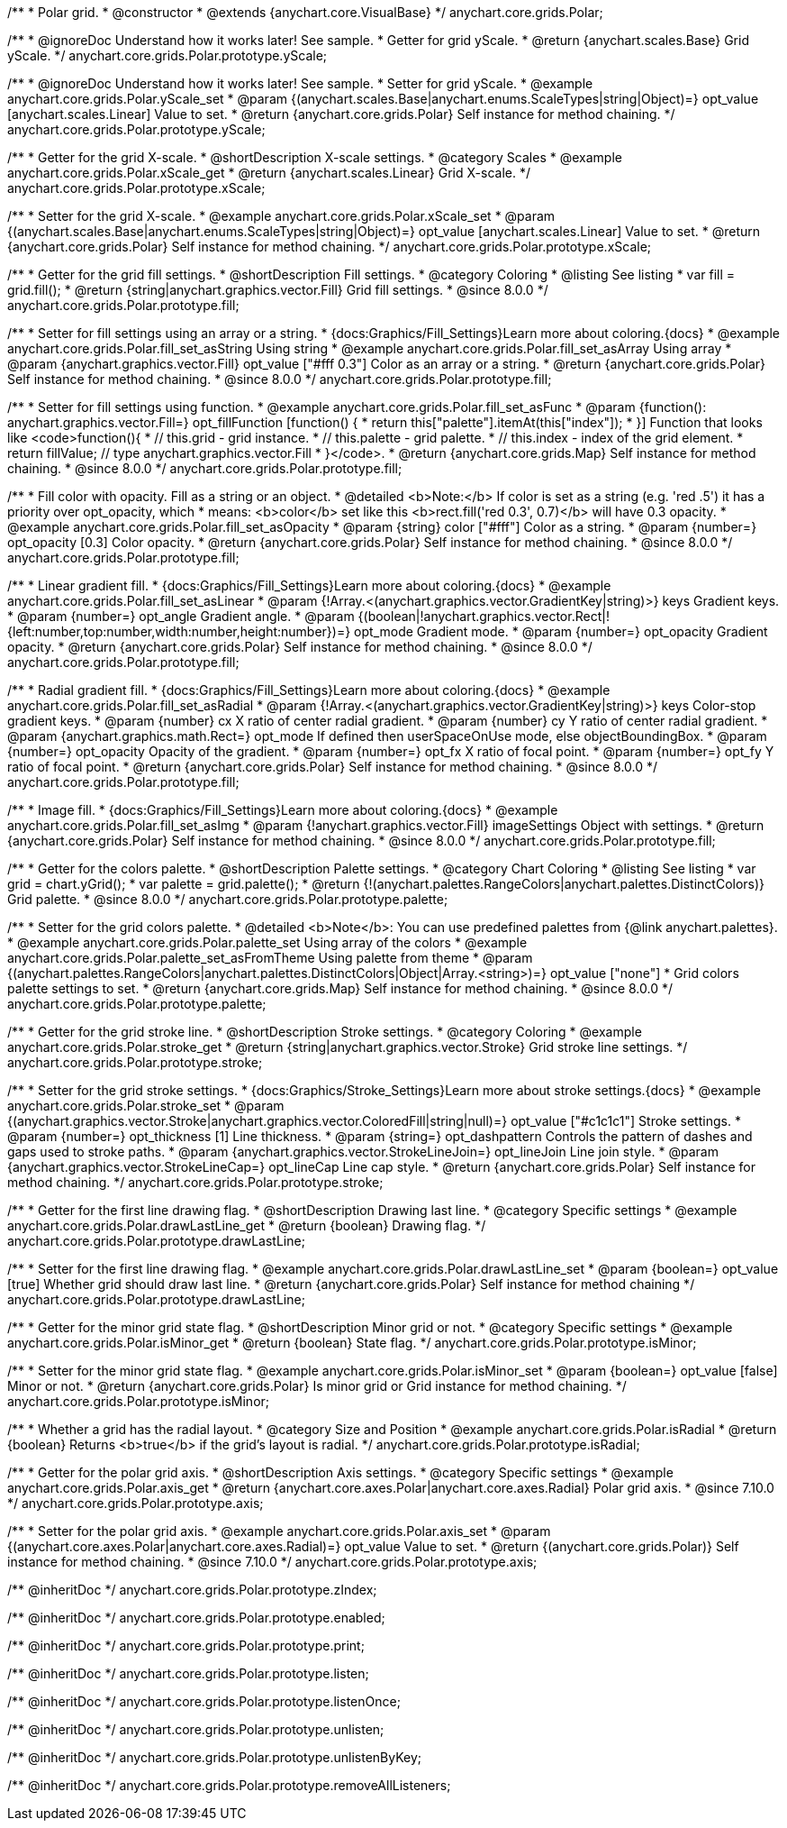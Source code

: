 /**
 * Polar grid.
 * @constructor
 * @extends {anychart.core.VisualBase}
 */
anychart.core.grids.Polar;


//----------------------------------------------------------------------------------------------------------------------
//
//  anychart.core.grids.Polar.prototype.yScale
//
//----------------------------------------------------------------------------------------------------------------------

/**
 * @ignoreDoc Understand how it works later! See sample.
 * Getter for grid yScale.
 * @return {anychart.scales.Base} Grid yScale.
 */
anychart.core.grids.Polar.prototype.yScale;

/**
 * @ignoreDoc Understand how it works later! See sample.
 * Setter for grid yScale.
 * @example anychart.core.grids.Polar.yScale_set
 * @param {(anychart.scales.Base|anychart.enums.ScaleTypes|string|Object)=} opt_value [anychart.scales.Linear] Value to set.
 * @return {anychart.core.grids.Polar} Self instance for method chaining.
 */
anychart.core.grids.Polar.prototype.yScale;


//----------------------------------------------------------------------------------------------------------------------
//
//  anychart.core.grids.Polar.prototype.xScale
//
//----------------------------------------------------------------------------------------------------------------------

/**
 * Getter for the grid X-scale.
 * @shortDescription X-scale settings.
 * @category Scales
 * @example anychart.core.grids.Polar.xScale_get
 * @return {anychart.scales.Linear} Grid X-scale.
 */
anychart.core.grids.Polar.prototype.xScale;

/**
 * Setter for the grid X-scale.
 * @example anychart.core.grids.Polar.xScale_set
 * @param {(anychart.scales.Base|anychart.enums.ScaleTypes|string|Object)=} opt_value [anychart.scales.Linear] Value to set.
 * @return {anychart.core.grids.Polar} Self instance for method chaining.
 */
anychart.core.grids.Polar.prototype.xScale;


//----------------------------------------------------------------------------------------------------------------------
//
//  anychart.core.grids.Polar.prototype.fill
//
//----------------------------------------------------------------------------------------------------------------------

/**
 * Getter for the grid fill settings.
 * @shortDescription Fill settings.
 * @category Coloring
 * @listing See listing
 * var fill = grid.fill();
 * @return {string|anychart.graphics.vector.Fill} Grid fill settings.
 * @since 8.0.0
 */
anychart.core.grids.Polar.prototype.fill;

/**
 * Setter for fill settings using an array or a string.
 * {docs:Graphics/Fill_Settings}Learn more about coloring.{docs}
 * @example anychart.core.grids.Polar.fill_set_asString Using string
 * @example anychart.core.grids.Polar.fill_set_asArray Using array
 * @param {anychart.graphics.vector.Fill} opt_value ["#fff 0.3"] Color as an array or a string.
 * @return {anychart.core.grids.Polar} Self instance for method chaining.
 * @since 8.0.0
 */
anychart.core.grids.Polar.prototype.fill;

/**
 * Setter for fill settings using function.
 * @example anychart.core.grids.Polar.fill_set_asFunc
 * @param {function(): anychart.graphics.vector.Fill=} opt_fillFunction [function() {
 *  return this["palette"].itemAt(this["index"]);
 * }] Function that looks like <code>function(){
 *    // this.grid - grid instance.
 *    // this.palette - grid palette.
 *    // this.index - index of the grid element.
 *    return fillValue; // type anychart.graphics.vector.Fill
 * }</code>.
 * @return {anychart.core.grids.Map} Self instance for method chaining.
 * @since 8.0.0
 */
anychart.core.grids.Polar.prototype.fill;

/**
 * Fill color with opacity. Fill as a string or an object.
 * @detailed <b>Note:</b> If color is set as a string (e.g. 'red .5') it has a priority over opt_opacity, which
 * means: <b>color</b> set like this <b>rect.fill('red 0.3', 0.7)</b> will have 0.3 opacity.
 * @example anychart.core.grids.Polar.fill_set_asOpacity
 * @param {string} color ["#fff"] Color as a string.
 * @param {number=} opt_opacity [0.3] Color opacity.
 * @return {anychart.core.grids.Polar} Self instance for method chaining.
 * @since 8.0.0
 */
anychart.core.grids.Polar.prototype.fill;

/**
 * Linear gradient fill.
 * {docs:Graphics/Fill_Settings}Learn more about coloring.{docs}
 * @example anychart.core.grids.Polar.fill_set_asLinear
 * @param {!Array.<(anychart.graphics.vector.GradientKey|string)>} keys Gradient keys.
 * @param {number=} opt_angle Gradient angle.
 * @param {(boolean|!anychart.graphics.vector.Rect|!{left:number,top:number,width:number,height:number})=} opt_mode Gradient mode.
 * @param {number=} opt_opacity Gradient opacity.
 * @return {anychart.core.grids.Polar} Self instance for method chaining.
 * @since 8.0.0
 */
anychart.core.grids.Polar.prototype.fill;

/**
 * Radial gradient fill.
 * {docs:Graphics/Fill_Settings}Learn more about coloring.{docs}
 * @example anychart.core.grids.Polar.fill_set_asRadial
 * @param {!Array.<(anychart.graphics.vector.GradientKey|string)>} keys Color-stop gradient keys.
 * @param {number} cx X ratio of center radial gradient.
 * @param {number} cy Y ratio of center radial gradient.
 * @param {anychart.graphics.math.Rect=} opt_mode If defined then userSpaceOnUse mode, else objectBoundingBox.
 * @param {number=} opt_opacity Opacity of the gradient.
 * @param {number=} opt_fx X ratio of focal point.
 * @param {number=} opt_fy Y ratio of focal point.
 * @return {anychart.core.grids.Polar} Self instance for method chaining.
 * @since 8.0.0
 */
anychart.core.grids.Polar.prototype.fill;

/**
 * Image fill.
 * {docs:Graphics/Fill_Settings}Learn more about coloring.{docs}
 * @example anychart.core.grids.Polar.fill_set_asImg
 * @param {!anychart.graphics.vector.Fill} imageSettings Object with settings.
 * @return {anychart.core.grids.Polar} Self instance for method chaining.
 * @since 8.0.0
 */
anychart.core.grids.Polar.prototype.fill;


//----------------------------------------------------------------------------------------------------------------------
//
//  anychart.core.grids.Polar.prototype.palette
//
//----------------------------------------------------------------------------------------------------------------------

/**
 * Getter for the colors palette.
 * @shortDescription Palette settings.
 * @category Chart Coloring
 * @listing See listing
 * var grid = chart.yGrid();
 * var palette = grid.palette();
 * @return {!(anychart.palettes.RangeColors|anychart.palettes.DistinctColors)} Grid palette.
 * @since 8.0.0
 */
anychart.core.grids.Polar.prototype.palette;

/**
 * Setter for the grid colors palette.
 * @detailed <b>Note</b>: You can use predefined palettes from {@link anychart.palettes}.
 * @example anychart.core.grids.Polar.palette_set Using array of the colors
 * @example anychart.core.grids.Polar.palette_set_asFromTheme Using palette from theme
 * @param {(anychart.palettes.RangeColors|anychart.palettes.DistinctColors|Object|Array.<string>)=} opt_value ["none"]
 * Grid colors palette settings to set.
 * @return {anychart.core.grids.Map} Self instance for method chaining.
 * @since 8.0.0
 */
anychart.core.grids.Polar.prototype.palette;


//----------------------------------------------------------------------------------------------------------------------
//
//  anychart.core.grids.Polar.prototype.stroke
//
//----------------------------------------------------------------------------------------------------------------------

/**
 * Getter for the grid stroke line.
 * @shortDescription Stroke settings.
 * @category Coloring
 * @example anychart.core.grids.Polar.stroke_get
 * @return {string|anychart.graphics.vector.Stroke} Grid stroke line settings.
 */
anychart.core.grids.Polar.prototype.stroke;

/**
 * Setter for the grid stroke settings.
 * {docs:Graphics/Stroke_Settings}Learn more about stroke settings.{docs}
 * @example anychart.core.grids.Polar.stroke_set
 * @param {(anychart.graphics.vector.Stroke|anychart.graphics.vector.ColoredFill|string|null)=} opt_value ["#c1c1c1"] Stroke settings.
 * @param {number=} opt_thickness [1] Line thickness.
 * @param {string=} opt_dashpattern Controls the pattern of dashes and gaps used to stroke paths.
 * @param {anychart.graphics.vector.StrokeLineJoin=} opt_lineJoin Line join style.
 * @param {anychart.graphics.vector.StrokeLineCap=} opt_lineCap Line cap style.
 * @return {anychart.core.grids.Polar} Self instance for method chaining.
 */
anychart.core.grids.Polar.prototype.stroke;


//----------------------------------------------------------------------------------------------------------------------
//
//  anychart.core.grids.Polar.prototype.drawLastLine
//
//----------------------------------------------------------------------------------------------------------------------

/**
 * Getter for the first line drawing flag.
 * @shortDescription Drawing last line.
 * @category Specific settings
 * @example anychart.core.grids.Polar.drawLastLine_get
 * @return {boolean} Drawing flag.
 */
anychart.core.grids.Polar.prototype.drawLastLine;

/**
 * Setter for the first line drawing flag.
 * @example anychart.core.grids.Polar.drawLastLine_set
 * @param {boolean=} opt_value [true] Whether grid should draw last line.
 * @return {anychart.core.grids.Polar} Self instance for method chaining
 */
anychart.core.grids.Polar.prototype.drawLastLine;


//----------------------------------------------------------------------------------------------------------------------
//
//  anychart.core.grids.Polar.prototype.isMinor
//
//----------------------------------------------------------------------------------------------------------------------

/**
 * Getter for the minor grid state flag.
 * @shortDescription Minor grid or not.
 * @category Specific settings
 * @example anychart.core.grids.Polar.isMinor_get
 * @return {boolean} State flag.
 */
anychart.core.grids.Polar.prototype.isMinor;

/**
 * Setter for the minor grid state flag.
 * @example anychart.core.grids.Polar.isMinor_set
 * @param {boolean=} opt_value [false] Minor or not.
 * @return {anychart.core.grids.Polar} Is minor grid or Grid instance for method chaining.
 */
anychart.core.grids.Polar.prototype.isMinor;


//----------------------------------------------------------------------------------------------------------------------
//
//  anychart.core.grids.Polar.prototype.isRadial
//
//----------------------------------------------------------------------------------------------------------------------

/**
 * Whether a grid has the radial layout.
 * @category Size and Position
 * @example anychart.core.grids.Polar.isRadial
 * @return {boolean} Returns <b>true</b> if the grid's layout is radial.
 */
anychart.core.grids.Polar.prototype.isRadial;

//----------------------------------------------------------------------------------------------------------------------
//
//  anychart.core.grids.Polar.prototype.axis
//
//----------------------------------------------------------------------------------------------------------------------

/**
 * Getter for the polar grid axis.
 * @shortDescription Axis settings.
 * @category Specific settings
 * @example anychart.core.grids.Polar.axis_get
 * @return {anychart.core.axes.Polar|anychart.core.axes.Radial} Polar grid axis.
 * @since 7.10.0
 */
anychart.core.grids.Polar.prototype.axis;

/**
 * Setter for the polar grid axis.
 * @example anychart.core.grids.Polar.axis_set
 * @param {(anychart.core.axes.Polar|anychart.core.axes.Radial)=} opt_value Value to set.
 * @return {(anychart.core.grids.Polar)} Self instance for method chaining.
 * @since 7.10.0
 */
anychart.core.grids.Polar.prototype.axis;

/** @inheritDoc */
anychart.core.grids.Polar.prototype.zIndex;

/** @inheritDoc */
anychart.core.grids.Polar.prototype.enabled;

/** @inheritDoc */
anychart.core.grids.Polar.prototype.print;

/** @inheritDoc */
anychart.core.grids.Polar.prototype.listen;

/** @inheritDoc */
anychart.core.grids.Polar.prototype.listenOnce;

/** @inheritDoc */
anychart.core.grids.Polar.prototype.unlisten;

/** @inheritDoc */
anychart.core.grids.Polar.prototype.unlistenByKey;

/** @inheritDoc */
anychart.core.grids.Polar.prototype.removeAllListeners;



